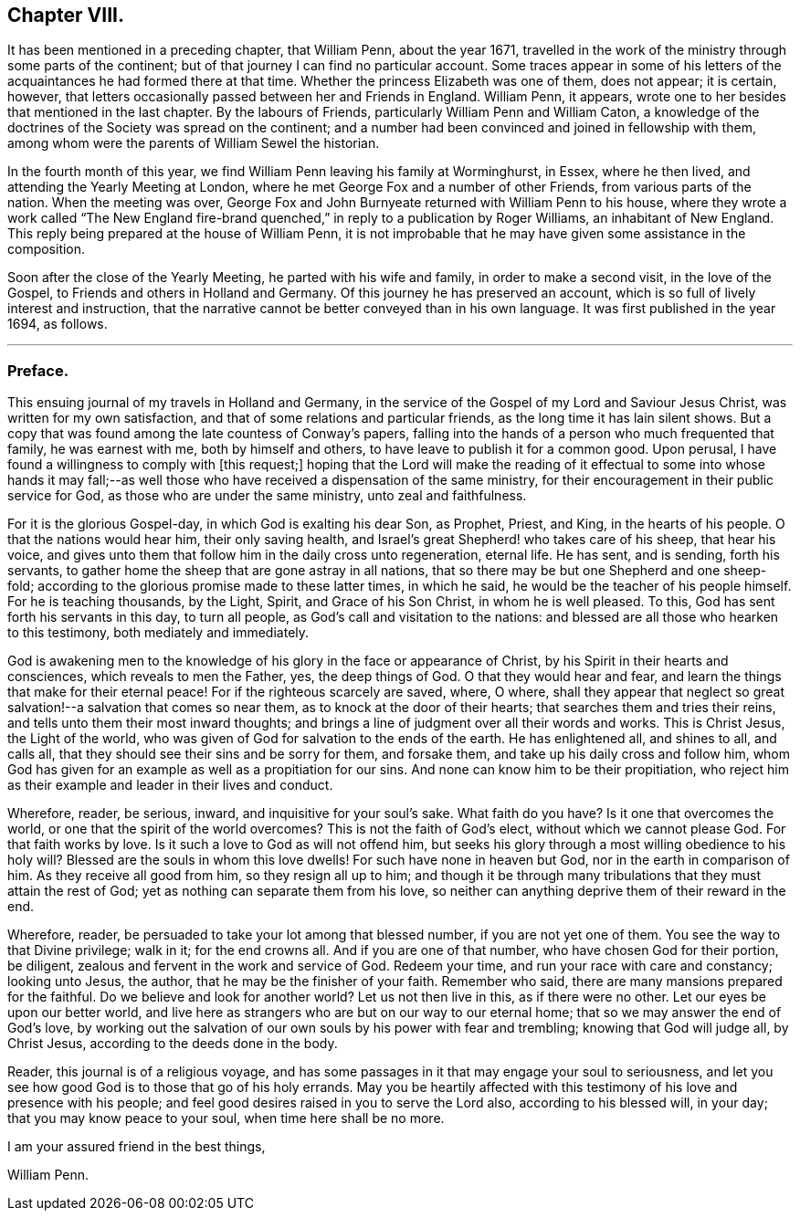 == Chapter VIII.

It has been mentioned in a preceding chapter, that William Penn, about the year 1671,
travelled in the work of the ministry through some parts of the continent;
but of that journey I can find no particular account.
Some traces appear in some of his letters of the
acquaintances he had formed there at that time.
Whether the princess Elizabeth was one of them, does not appear; it is certain, however,
that letters occasionally passed between her and Friends in England.
William Penn, it appears, wrote one to her besides that mentioned in the last chapter.
By the labours of Friends, particularly William Penn and William Caton,
a knowledge of the doctrines of the Society was spread on the continent;
and a number had been convinced and joined in fellowship with them,
among whom were the parents of William Sewel the historian.

In the fourth month of this year,
we find William Penn leaving his family at Worminghurst, in Essex, where he then lived,
and attending the Yearly Meeting at London,
where he met George Fox and a number of other Friends, from various parts of the nation.
When the meeting was over,
George Fox and John Burnyeate returned with William Penn to his house,
where they wrote a work called "`The New England fire-brand
quenched,`" in reply to a publication by Roger Williams,
an inhabitant of New England.
This reply being prepared at the house of William Penn,
it is not improbable that he may have given some assistance in the composition.

Soon after the close of the Yearly Meeting, he parted with his wife and family,
in order to make a second visit, in the love of the Gospel,
to Friends and others in Holland and Germany.
Of this journey he has preserved an account,
which is so full of lively interest and instruction,
that the narrative cannot be better conveyed than in his own language.
It was first published in the year 1694, as follows.

[.asterism]
'''

=== Preface.

This ensuing journal of my travels in Holland and Germany,
in the service of the Gospel of my Lord and Saviour Jesus Christ,
was written for my own satisfaction, and that of some relations and particular friends,
as the long time it has lain silent shows.
But a copy that was found among the late countess of Conway`'s papers,
falling into the hands of a person who much frequented that family,
he was earnest with me, both by himself and others,
to have leave to publish it for a common good.
Upon perusal, I have found a willingness to comply with +++[+++this request;]
hoping that the Lord will make the reading of it effectual to some into whose hands
it may fall;--as well those who have received a dispensation of the same ministry,
for their encouragement in their public service for God,
as those who are under the same ministry, unto zeal and faithfulness.

For it is the glorious Gospel-day, in which God is exalting his dear Son, as Prophet,
Priest, and King, in the hearts of his people.
O that the nations would hear him, their only saving health,
and Israel`'s great Shepherd! who takes care of his sheep, that hear his voice,
and gives unto them that follow him in the daily cross unto regeneration, eternal life.
He has sent, and is sending, forth his servants,
to gather home the sheep that are gone astray in all nations,
that so there may be but one Shepherd and one sheep-fold;
according to the glorious promise made to these latter times, in which he said,
he would be the teacher of his people himself.
For he is teaching thousands, by the Light, Spirit, and Grace of his Son Christ,
in whom he is well pleased.
To this, God has sent forth his servants in this day, to turn all people,
as God`'s call and visitation to the nations:
and blessed are all those who hearken to this testimony, both mediately and immediately.

God is awakening men to the knowledge of his glory in the face or appearance of Christ,
by his Spirit in their hearts and consciences, which reveals to men the Father, yes,
the deep things of God.
O that they would hear and fear, and learn the things that make for their eternal peace!
For if the righteous scarcely are saved, where, O where,
shall they appear that neglect so great salvation!--a salvation that comes so near them,
as to knock at the door of their hearts; that searches them and tries their reins,
and tells unto them their most inward thoughts;
and brings a line of judgment over all their words and works.
This is Christ Jesus, the Light of the world,
who was given of God for salvation to the ends of the earth.
He has enlightened all, and shines to all, and calls all,
that they should see their sins and be sorry for them, and forsake them,
and take up his daily cross and follow him,
whom God has given for an example as well as a propitiation for our sins.
And none can know him to be their propitiation,
who reject him as their example and leader in their lives and conduct.

Wherefore, reader, be serious, inward, and inquisitive for your soul`'s sake.
What faith do you have?
Is it one that overcomes the world, or one that the spirit of the world overcomes?
This is not the faith of God`'s elect, without which we cannot please God.
For that faith works by love.
Is it such a love to God as will not offend him,
but seeks his glory through a most willing obedience to his holy will?
Blessed are the souls in whom this love dwells!
For such have none in heaven but God, nor in the earth in comparison of him.
As they receive all good from him, so they resign all up to him;
and though it be through many tribulations that they must attain the rest of God;
yet as nothing can separate them from his love,
so neither can anything deprive them of their reward in the end.

Wherefore, reader, be persuaded to take your lot among that blessed number,
if you are not yet one of them.
You see the way to that Divine privilege; walk in it; for the end crowns all.
And if you are one of that number, who have chosen God for their portion, be diligent,
zealous and fervent in the work and service of God.
Redeem your time, and run your race with care and constancy; looking unto Jesus,
the author, that he may be the finisher of your faith.
Remember who said, there are many mansions prepared for the faithful.
Do we believe and look for another world?
Let us not then live in this, as if there were no other.
Let our eyes be upon our better world,
and live here as strangers who are but on our way to our eternal home;
that so we may answer the end of God`'s love,
by working out the salvation of our own souls by his power with fear and trembling;
knowing that God will judge all, by Christ Jesus,
according to the deeds done in the body.

Reader, this journal is of a religious voyage,
and has some passages in it that may engage your soul to seriousness,
and let you see how good God is to those that go of his holy errands.
May you be heartily affected with this testimony of his love and presence with his people;
and feel good desires raised in you to serve the Lord also,
according to his blessed will, in your day; that you may know peace to your soul,
when time here shall be no more.

[.signed-section-closing]
I am your assured friend in the best things,

[.signed-section-signature]
William Penn.

